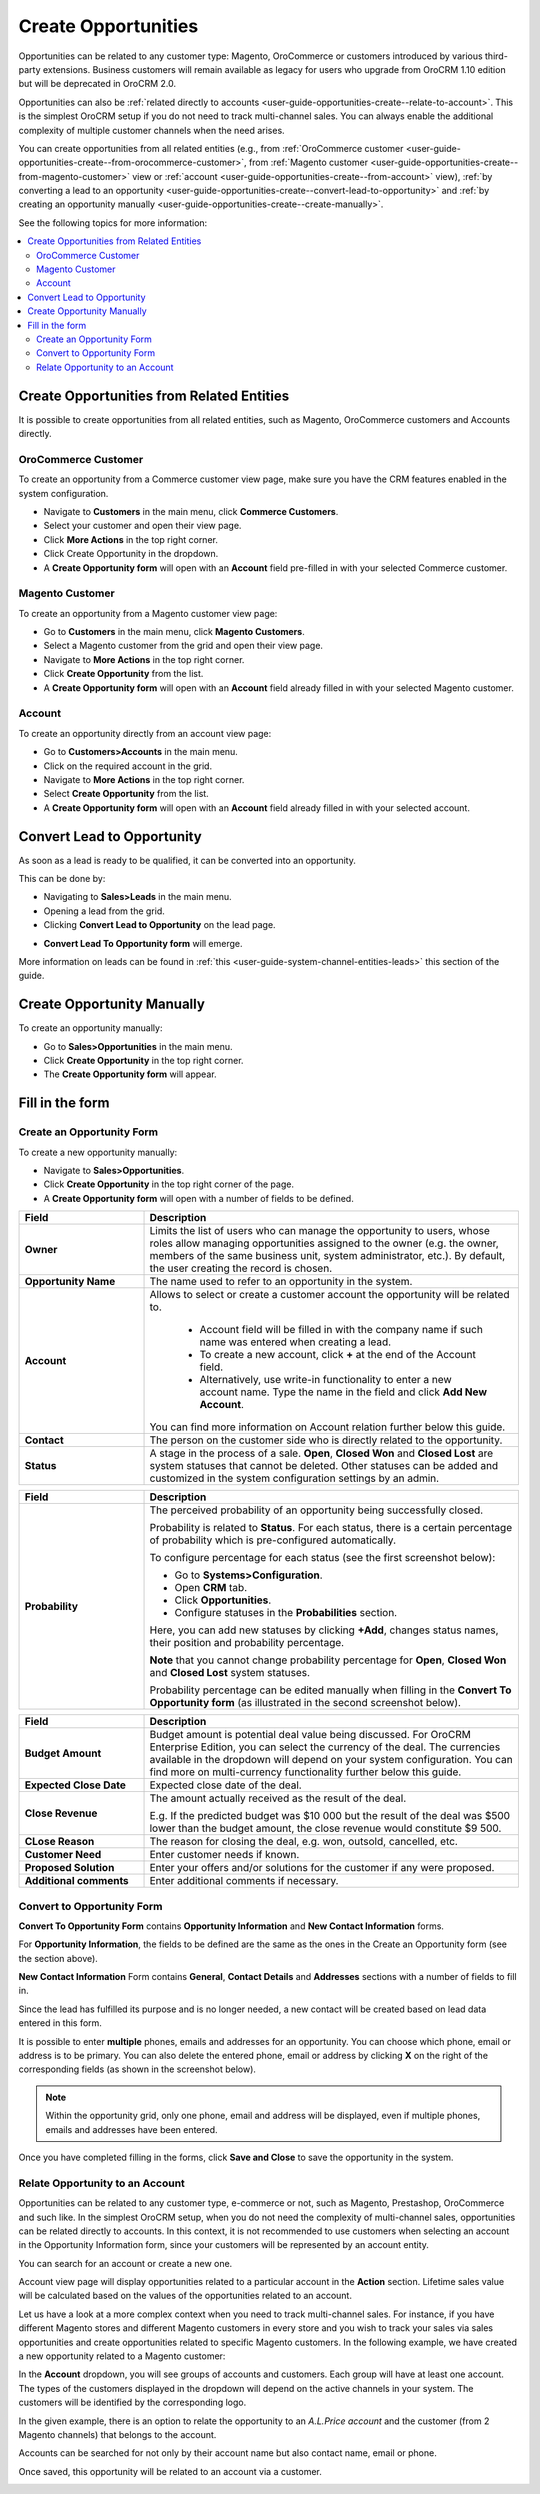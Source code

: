 .. _user-guide-opportunities-create:

Create Opportunities
--------------------

.. begin_create_an_opportunity

Opportunities can be related to any customer type: Magento, OroCommerce or customers introduced by various third-party extensions. Business customers will remain available as legacy for users who upgrade from OroCRM 1.10 edition but will be deprecated in OroCRM 2.0.

Opportunities can also be :ref:`related directly to accounts <user-guide-opportunities-create--relate-to-account>`.  This is the simplest OroCRM setup if you do not need to track multi-channel sales. You can always enable the additional complexity of multiple customer channels when the need arises.

You can create opportunities from all related entities (e.g., from :ref:`OroCommerce customer <user-guide-opportunities-create--from-orocommerce-customer>`, from :ref:`Magento customer <user-guide-opportunities-create--from-magento-customer>` view or :ref:`account <user-guide-opportunities-create--from-account>` view), :ref:`by converting a lead to an opportunity <user-guide-opportunities-create--convert-lead-to-opportunity>` and :ref:`by creating an opportunity manually <user-guide-opportunities-create--create-manually>`.

.. finish_create_an_opportunity

See the following topics for more information:

.. contents:: :local:

Create Opportunities from Related Entities
^^^^^^^^^^^^^^^^^^^^^^^^^^^^^^^^^^^^^^^^^^

It is possible to create opportunities from all related entities, such as Magento, OroCommerce customers and Accounts directly.

.. _user-guide-opportunities-create--from-orocommerce-customer:

OroCommerce Customer
~~~~~~~~~~~~~~~~~~~~

To create an opportunity from a Commerce customer view page, make sure you have the CRM features enabled in the system configuration.

-	Navigate to **Customers** in the main menu, click **Commerce Customers**.
-	Select your customer and open their view page.
-	Click **More Actions** in the top right corner.
-	Click Create Opportunity in the dropdown.
-	A **Create Opportunity form** will open with an **Account** field pre-filled in with your selected Commerce customer.


.. image:: ../../../img/opportunities_2.0/commerce_customer_create_opp.jpg


.. image:: ../../../img/opportunities_2.0/commerce_opportunity_form.jpg

.. _user-guide-opportunities-create--from-magento-customer:

Magento Customer
~~~~~~~~~~~~~~~~

To create an opportunity from a Magento customer view page:

-	Go to **Customers** in the main menu, click **Magento Customers**.
-	Select a Magento customer from the grid and open their view page.
-	Navigate to **More Actions** in the top right corner.
-	Click **Create Opportunity** from the list.
-	A **Create Opportunity form** will open with an **Account** field already filled in with your selected Magento customer.



.. image:: ../../../img/opportunities_2.0/magento_customer_create_opportunity.jpg

.. image:: ../../../img/opportunities_2.0/magento_customer_create_opportunity_form.jpg

.. _user-guide-opportunities-create--from-account:

Account
~~~~~~~

To create an opportunity directly from an account view page:

-	Go to **Customers>Accounts** in the main menu.
-	Click on the required account in the grid.
-	Navigate to **More Actions** in the top right corner.
-	Select **Create Opportunity** from the list.
-	A **Create Opportunity form** will open with an **Account** field already filled in with your selected account.



.. image:: ../../../img/opportunities_2.0/account_opportunity.jpg

.. image:: ../../../img/opportunities_2.0/account_opp_form.jpg

.. _user-guide-opportunities-create--convert-lead-to-opportunity:

Convert Lead to Opportunity
^^^^^^^^^^^^^^^^^^^^^^^^^^^

As soon as a lead is ready to be qualified, it can be converted into an opportunity.

This can be done by:

-	Navigating to **Sales>Leads** in the main menu.
-	Opening a lead from the grid.
-	Clicking **Convert Lead to Opportunity** on the lead page.


.. image:: ../../../img/opportunities_2.0/convert_to_opportunity_button.png


-	**Convert Lead To Opportunity form** will emerge.



.. image:: ../../../img/opportunities_2.0/convert_to_opportunity_2.0.jpg

More information on leads can be found in :ref:`this <user-guide-system-channel-entities-leads>` this section of the guide.

.. _user-guide-opportunities-create--create-manually:

Create Opportunity Manually
^^^^^^^^^^^^^^^^^^^^^^^^^^^

To create an opportunity manually:

-	Go to **Sales>Opportunities** in the main menu.
-	Click **Create Opportunity** in the top right corner.
-	The **Create Opportunity form** will appear.


.. image:: ../../../img/opportunities_2.0/create_opportunity_2.0.jpg


Fill in the form
^^^^^^^^^^^^^^^^

.. _user-guide-opportunities-create--create-form:

Create an Opportunity Form
~~~~~~~~~~~~~~~~~~~~~~~~~~

To create a new opportunity manually:

-	Navigate to **Sales>Opportunities**.
-	Click **Create Opportunity** in the top right corner of the page.
-	A **Create Opportunity form** will open with a number of fields to be defined.


.. image:: ../../../img/opportunities_2.0/create_opp_new.jpg


.. csv-table::
  :header: "Field", "Description"
  :widths: 10, 30

  "**Owner**", "Limits the list of users who can manage the opportunity to users, whose roles allow managing opportunities assigned to the owner (e.g. the owner, members of the same business unit, system administrator, etc.). By default, the user creating the record is chosen."
  "**Opportunity Name**", "The name used to refer to an opportunity in the system."
  "**Account**", "Allows to select or create a customer account the opportunity will be related to.

 	-	Account field will be filled in with the company name if such name was entered when creating a lead.

	-	To create a new account, click **+** at the end of the Account field.

	-	Alternatively, use write-in functionality to enter a new account name. Type the name in the field and click **Add New Account**.


  You can find more information on Account relation further below this guide."
  "**Contact**", "The person on the customer side who is directly related to the opportunity."
  "**Status**", "A stage in the process of a sale. **Open**, **Closed Won** and **Closed Lost** are system statuses that cannot be deleted.  Other statuses can be added and customized in the system configuration settings by an admin."


.. image:: ../../../img/opportunities_2.0/status.jpg


.. csv-table::
  :header: "Field", "Description"
  :widths: 10, 30

  "**Probability**", "The perceived probability of an opportunity being successfully closed.

  Probability is related to **Status**. For each status, there is a certain percentage of probability which is pre-configured automatically.

  To configure percentage for each status (see the first screenshot below):

  -	Go to **Systems>Configuration**.
  -	Open **CRM** tab.
  -	Click **Opportunities**.
  -	Configure statuses in the **Probabilities** section.

  Here, you can add new statuses by clicking **+Add**, changes status names, their position and probability percentage.

  **Note** that you cannot change probability percentage for **Open**, **Closed Won** and **Closed Lost** system statuses.

  Probability percentage can be edited manually when filling in the **Convert To Opportunity form** (as illustrated in the second screenshot below)."


.. image:: ../../../img/opportunities_2.0/system_config_opportunities.png



.. image:: ../../../img/opportunities_2.0/probability_edited.png


.. csv-table::
  :header: "Field", "Description"
  :widths: 10, 30

  "**Budget Amount**", "Budget amount is potential deal value being discussed. For OroCRM Enterprise Edition, you can select the currency of the deal. The currencies available in the dropdown will depend on your system configuration. You can find more on multi-currency functionality further below this guide."
  "**Expected Close Date**", "Expected close date of the deal."
  "**Close Revenue**", "The amount actually received as the result of the deal.

  E.g. If the predicted budget was $10 000 but the result of the deal was $500 lower than the budget amount, the close revenue would constitute $9 500."
  "**CLose Reason**", "The reason for closing the deal, e.g. won, outsold, cancelled, etc."
  "**Customer Need**", "Enter customer needs if known."
  "**Proposed Solution**","Enter your offers and/or solutions for the customer if any were proposed."
  "**Additional comments**","Enter additional comments if necessary."

.. _user-guide-opportunities-create--convert-form:

Convert to Opportunity Form
~~~~~~~~~~~~~~~~~~~~~~~~~~~

**Convert To Opportunity Form** contains **Opportunity Information** and **New Contact Information** forms.

For **Opportunity Information**, the fields to be defined are the same as the ones in the Create an Opportunity form (see the section above).

**New Contact Information** Form contains **General**, **Contact Details** and **Addresses** sections with a number of fields to fill in.

Since the lead has fulfilled its purpose and is no longer needed, a new contact will be created based on lead data entered in this form.

It is possible to enter **multiple** phones, emails and addresses for an opportunity. You can choose which phone, email or address is to be primary. You can also delete the entered phone, email or address by clicking **X** on the right of the corresponding fields (as shown in the screenshot below).


.. image:: ../../../img/opportunities_2.0/contact_info_form_1.png


.. image:: ../../../img/opportunities_2.0/contact_info_form_2.png


.. note:: Within the opportunity grid, only one phone, email and address will be displayed, even if multiple phones, emails and addresses have been entered.


Once you have completed filling in the forms, click **Save and Close** to save the opportunity in the system.

.. _user-guide-opportunities-create--relate-to-account:

Relate Opportunity to an Account
~~~~~~~~~~~~~~~~~~~~~~~~~~~~~~~~

Opportunities can be related to any customer type, e-commerce or not, such as Magento, Prestashop, OroCommerce and such like.
In the simplest OroCRM setup, when you do not need the complexity of multi-channel sales, opportunities can be related directly to accounts. In this context, it is not recommended to use customers when selecting an account in the Opportunity Information form, since your customers will be represented by an account entity.

You can search for an account or create a new one.


.. image:: ../../../img/opportunities_2.0/plus_button_account.jpg


.. image:: ../../../img/opportunities_2.0/account_related_opportunity.jpg

Account view page will display opportunities related to a particular account in the **Action** section. Lifetime sales value will be calculated based on the values of the opportunities related to an account.

.. image:: ../../../img/opportunities_2.0/account_view_page_opp.jpg



Let us have a look at a more complex context when you need to track multi-channel sales. For instance, if you have different Magento stores and different Magento customers in every store and you wish to track your sales via sales opportunities and create opportunities related to specific Magento customers. In the following example, we have created a new opportunity related to a Magento customer:


.. image:: ../../../img/opportunities_2.0/account_magento_customer.jpg


In the **Account** dropdown, you will see groups of accounts and customers. Each group will have at least one account. The types of the customers displayed in the dropdown will depend on the active channels in your system. The customers will be identified by the corresponding logo.

In the given example, there is an option to relate the opportunity to an *A.L.Price account* and the customer (from 2 Magento channels) that belongs to the account.

Accounts can be searched for not only by their account name but also contact name, email or phone.

.. image:: ../../../img/opportunities_2.0/account_search_by_contact.jpg



Once saved, this opportunity will be related to an account via a customer.


.. image:: ../../../img/opportunities_2.0/magento_accountjpg.jpg


